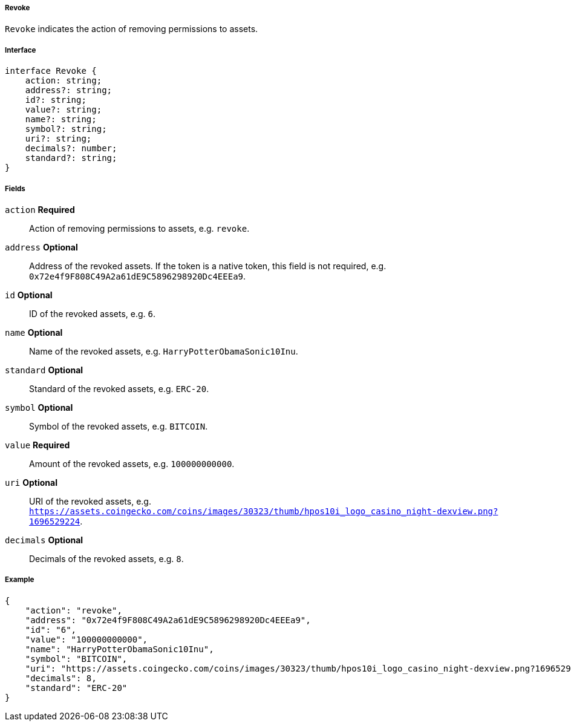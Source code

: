 ===== Revoke

`Revoke` indicates the action of removing permissions to assets.

===== Interface

[,typescript]
----
interface Revoke {
    action: string;
    address?: string;
    id?: string;
    value?: string;
    name?: string;
    symbol?: string;
    uri?: string;
    decimals?: number;
    standard?: string;
}
----

===== Fields

`action` *Required*:: Action of removing permissions to assets, e.g. `revoke`.
`address` *Optional*:: Address of the revoked assets. If the token is a native token, this field is not required, e.g. `0x72e4f9F808C49A2a61dE9C5896298920Dc4EEEa9`.
`id` *Optional*:: ID of the revoked assets, e.g. `6`.
`name` *Optional*:: Name of the revoked assets, e.g. `HarryPotterObamaSonic10Inu`.
`standard` *Optional*:: Standard of the revoked assets, e.g. `ERC-20`.
`symbol` *Optional*:: Symbol of the revoked assets, e.g. `BITCOIN`.
`value` *Required*:: Amount of the revoked assets, e.g. `100000000000`.
`uri` *Optional*:: URI of the revoked assets, e.g. `https://assets.coingecko.com/coins/images/30323/thumb/hpos10i_logo_casino_night-dexview.png?1696529224`.
`decimals` *Optional*:: Decimals of the revoked assets, e.g. `8`.

===== Example

[,json]
----
{
    "action": "revoke",
    "address": "0x72e4f9F808C49A2a61dE9C5896298920Dc4EEEa9",
    "id": "6",
    "value": "100000000000",
    "name": "HarryPotterObamaSonic10Inu",
    "symbol": "BITCOIN",
    "uri": "https://assets.coingecko.com/coins/images/30323/thumb/hpos10i_logo_casino_night-dexview.png?1696529224",
    "decimals": 8,
    "standard": "ERC-20"
}
----